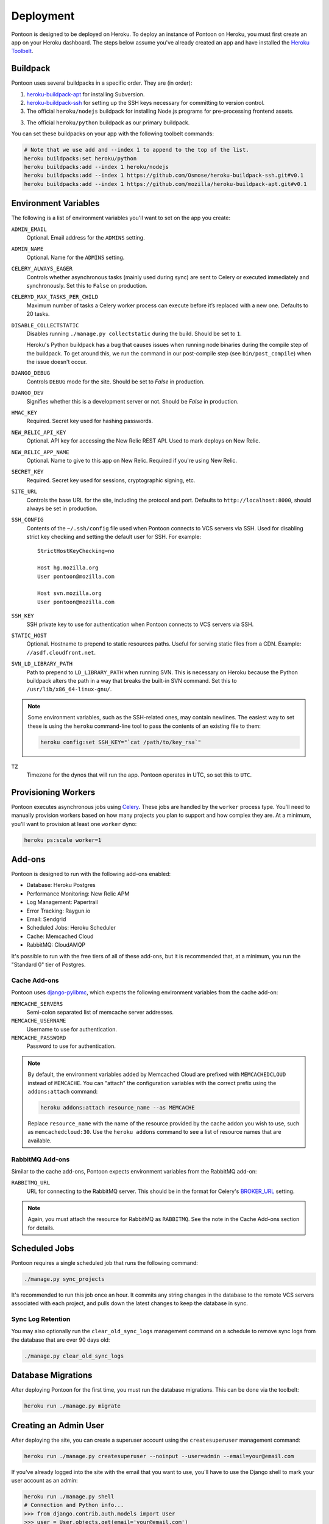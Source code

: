Deployment
==========

Pontoon is designed to be deployed on Heroku. To deploy an instance of Pontoon
on Heroku, you must first create an app on your Heroku dashboard. The steps
below assume you've already created an app and have installed the
`Heroku Toolbelt`_.

.. _Heroku Toolbelt: https://toolbelt.heroku.com/

Buildpack
---------
Pontoon uses several buildpacks in a specific order. They are (in order):

1. `heroku-buildpack-apt`_ for installing Subversion.
2. `heroku-buildpack-ssh`_ for setting up the SSH keys necessary for committing
   to version control.
3. The official ``heroku/nodejs`` buildpack for installing Node.js programs for
   pre-processing frontend assets.
3. The official ``heroku/python`` buildpack as our primary buildpack.

You can set these buildpacks on your app with the following toolbelt commands:

.. code-block:: bash

   # Note that we use add and --index 1 to append to the top of the list.
   heroku buildpacks:set heroku/python
   heroku buildpacks:add --index 1 heroku/nodejs
   heroku buildpacks:add --index 1 https://github.com/Osmose/heroku-buildpack-ssh.git#v0.1
   heroku buildpacks:add --index 1 https://github.com/mozilla/heroku-buildpack-apt.git#v0.1

.. _heroku-buildpack-apt: https://github.com/mozilla/heroku-buildpack-apt
.. _heroku-buildpack-ssh: https://github.com/Osmose/heroku-buildpack-ssh

Environment Variables
---------------------
The following is a list of environment variables you'll want to set on the app
you create:

``ADMIN_EMAIL``
   Optional. Email address for the ``ADMINS`` setting.

``ADMIN_NAME``
   Optional. Name for the ``ADMINS`` setting.

``CELERY_ALWAYS_EAGER``
   Controls whether asynchronous tasks (mainly used during sync) are sent to
   Celery or executed immediately and synchronously. Set this to ``False`` on
   production.

``CELERYD_MAX_TASKS_PER_CHILD``
   Maximum number of tasks a Celery worker process can execute before it’s
   replaced with a new one. Defaults to 20 tasks.

``DISABLE_COLLECTSTATIC``
   Disables running ``./manage.py collectstatic`` during the build. Should be
   set to ``1``.

   Heroku's Python buildpack has a bug that causes issues when running node
   binaries during the compile step of the buildpack. To get around this, we run
   the command in our post-compile step (see ``bin/post_compile``) when the
   issue doesn't occur.

``DJANGO_DEBUG``
   Controls ``DEBUG`` mode for the site. Should be set to `False` in
   production.

``DJANGO_DEV``
   Signifies whether this is a development server or not. Should be `False` in
   production.

``HMAC_KEY``
   Required. Secret key used for hashing passwords.

``NEW_RELIC_API_KEY``
   Optional. API key for accessing the New Relic REST API. Used to mark deploys
   on New Relic.

``NEW_RELIC_APP_NAME``
   Optional. Name to give to this app on New Relic. Required if you're using
   New Relic.

``SECRET_KEY``
   Required. Secret key used for sessions, cryptographic signing, etc.

``SITE_URL``
   Controls the base URL for the site, including the protocol and port.
   Defaults to ``http://localhost:8000``, should always be set in production.

``SSH_CONFIG``
   Contents of the ``~/.ssh/config`` file used when Pontoon connects to VCS
   servers via SSH. Used for disabling strict key checking and setting the
   default user for SSH. For example::

      StrictHostKeyChecking=no

      Host hg.mozilla.org
      User pontoon@mozilla.com

      Host svn.mozilla.org
      User pontoon@mozilla.com

``SSH_KEY``
   SSH private key to use for authentication when Pontoon connects to VCS
   servers via SSH.

``STATIC_HOST``
   Optional. Hostname to prepend to static resources paths. Useful for serving
   static files from a CDN. Example: ``//asdf.cloudfront.net``.

``SVN_LD_LIBRARY_PATH``
   Path to prepend to ``LD_LIBRARY_PATH`` when running SVN. This is necessary
   on Heroku because the Python buildpack alters the path in a way that breaks
   the built-in SVN command. Set this to ``/usr/lib/x86_64-linux-gnu/``.

.. note:: Some environment variables, such as the SSH-related ones, may contain
   newlines. The easiest way to set these is using the ``heroku`` command-line
   tool to pass the contents of an existing file to them:

   .. code-block:: bash

      heroku config:set SSH_KEY="`cat /path/to/key_rsa`"

.. _Babel: http://babeljs.io/
.. _Yuglify: https://github.com/yui/yuglify

``TZ``
   Timezone for the dynos that will run the app. Pontoon operates in UTC, so set
   this to ``UTC``.

Provisioning Workers
--------------------
Pontoon executes asynchronous jobs using `Celery`_. These jobs are handled by
the ``worker`` process type. You'll need to manually provision workers based on
how many projects you plan to support and how complex they are. At a minimum,
you'll want to provision at least one ``worker`` dyno:

.. code-block:: bash

   heroku ps:scale worker=1

.. _Celery: http://www.celeryproject.org/

Add-ons
-------
Pontoon is designed to run with the following add-ons enabled:

- Database: Heroku Postgres
- Performance Monitoring: New Relic APM
- Log Management: Papertrail
- Error Tracking: Raygun.io
- Email: Sendgrid
- Scheduled Jobs: Heroku Scheduler
- Cache: Memcached Cloud
- RabbitMQ: CloudAMQP

It's possible to run with the free tiers of all of these add-ons, but it is
recommended that, at a minimum, you run the "Standard 0" tier of Postgres.

Cache Add-ons
~~~~~~~~~~~~~
Pontoon uses `django-pylibmc`_, which expects the following environment
variables from the cache add-on:

``MEMCACHE_SERVERS``
   Semi-colon separated list of memcache server addresses.
``MEMCACHE_USERNAME``
   Username to use for authentication.
``MEMCACHE_PASSWORD``
   Password to use for authentication.

.. note::

   By default, the environment variables added by Memcached Cloud are prefixed
   with ``MEMCACHEDCLOUD`` instead of ``MEMCACHE``. You can "attach" the
   configuration variables with the correct prefix using the ``addons:attach``
   command:

   .. code-block:: bash

      heroku addons:attach resource_name --as MEMCACHE

   Replace ``resource_name`` with the name of the resource provided by the cache
   addon you wish to use, such as ``memcachedcloud:30``. Use the
   ``heroku addons`` command to see a list of resource names that are available.

.. _django-pylibmc: https://github.com/django-pylibmc/django-pylibmc/

RabbitMQ Add-ons
~~~~~~~~~~~~~~~~
Similar to the cache add-ons, Pontoon expects environment variables from the
RabbitMQ add-on:

``RABBITMQ_URL``
   URL for connecting to the RabbitMQ server. This should be in the format for
   Celery's `BROKER_URL`_ setting.

.. note::

   Again, you must attach the resource for RabbitMQ as ``RABBITMQ``. See the
   note in the Cache Add-ons section for details.

.. _BROKER_URL: http://celery.readthedocs.org/en/latest/configuration.html#broker-url

Scheduled Jobs
--------------
Pontoon requires a single scheduled job that runs the following command:

.. code-block:: bash

   ./manage.py sync_projects

It's recommended to run this job once an hour. It commits any string changes in
the database to the remote VCS servers associated with each project, and pulls
down the latest changes to keep the database in sync.

Sync Log Retention
~~~~~~~~~~~~~~~~~~
You may also optionally run the ``clear_old_sync_logs`` management command on a
schedule to remove sync logs from the database that are over 90 days old:

.. code-block:: bash

   ./manage.py clear_old_sync_logs

Database Migrations
-------------------
After deploying Pontoon for the first time, you must run the database
migrations. This can be done via the toolbelt:

.. code-block:: bash

   heroku run ./manage.py migrate

Creating an Admin User
----------------------
After deploying the site, you can create a superuser account using the
``createsuperuser`` management command:

.. code-block:: bash

   heroku run ./manage.py createsuperuser --noinput --user=admin --email=your@email.com

If you've already logged into the site with the email that you want to use,
you'll have to use the Django shell to mark your user account as an admin:

.. code-block:: bash

   heroku run ./manage.py shell
   # Connection and Python info...
   >>> from django.contrib.auth.models import User
   >>> user = User.objects.get(email='your@email.com')
   >>> user.is_staff = True
   >>> user.is_superuser = True
   >>> user.save()
   >>> exit()

Gotchas
-------
- Changing the ``SSH_KEY`` or ``SSH_CONFIG`` environment variables *requires*
  a rebuild of the site, as these settings are only used at build time. Simply
  changing them will not actually update the site until the next build.

  The `Heroku Repo`_ plugin includes a rebuild command that is handy for
  triggering builds without making code changes.

.. _Heroku Repo: https://github.com/heroku/heroku-repo
